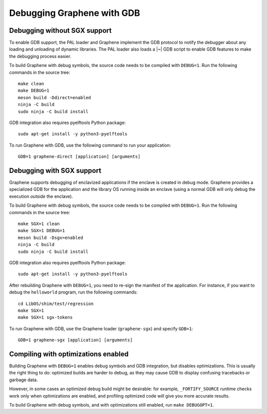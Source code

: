 Debugging Graphene with GDB
===========================

.. highlight:: sh

Debugging without SGX support
-----------------------------

To enable GDB support, the PAL loader and Graphene implement the GDB protocol to
notify the debugger about any loading and unloading of dynamic libraries. The
PAL loader also loads a |~| GDB script to enable GDB features to make the
debugging process easier.

To build Graphene with debug symbols, the source code needs to be compiled with
``DEBUG=1``. Run the following commands in the source tree::

    make clean
    make DEBUG=1
    meson build -Ddirect=enabled
    ninja -C build
    sudo ninja -C build install

GDB integration also requires pyelftools Python package::

    sudo apt-get install -y python3-pyelftools

To run Graphene with GDB, use the following command to run your application::

    GDB=1 graphene-direct [application] [arguments]

Debugging with SGX support
--------------------------

Graphene supports debugging of enclavized applications if the enclave is created
in debug mode. Graphene provides a specialized GDB for the application and the
library OS running inside an enclave (using a normal GDB will only debug the
execution *outside* the enclave).

To build Graphene with debug symbols, the source code needs to be compiled with
``DEBUG=1``. Run the following commands in the source tree::

    make SGX=1 clean
    make SGX=1 DEBUG=1
    meson build -Dsgx=enabled
    ninja -C build
    sudo ninja -C build install

GDB integration also requires pyelftools Python package::

    sudo apt-get install -y python3-pyelftools

After rebuilding Graphene with ``DEBUG=1``, you need to re-sign the manifest of
the application. For instance, if you want to debug the ``helloworld`` program,
run the following commands::

    cd LibOS/shim/test/regression
    make SGX=1
    make SGX=1 sgx-tokens

To run Graphene with GDB, use the Graphene loader (``graphene-sgx``) and specify
``GDB=1``::

    GDB=1 graphene-sgx [application] [arguments]

Compiling with optimizations enabled
------------------------------------

Building Graphene with ``DEBUG=1`` enables debug symbols and GDB integration,
but disables optimizations. This is usually the right thing to do: optimized
builds are harder to debug, as they may cause GDB to display confusing
tracebacks or garbage data.

However, in some cases an optimized debug build might be desirable: for example,
``_FORTIFY_SOURCE`` runtime checks work only when optimizations are enabled, and
profiling optimized code will give you more accurate results.

To build Graphene with debug symbols, and with optimizations still enabled, run
``make DEBUGOPT=1``.
